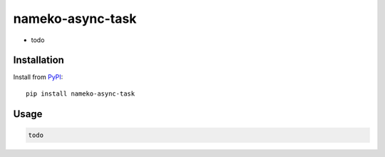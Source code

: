 nameko-async-task
=================

-  todo

Installation
------------

Install from `PyPI`_::

    pip install nameko-async-task

.. _PyPI: https://pypi.python.org/pypi/nameko-async-task


Usage
-----

.. code-block:: python

    todo
